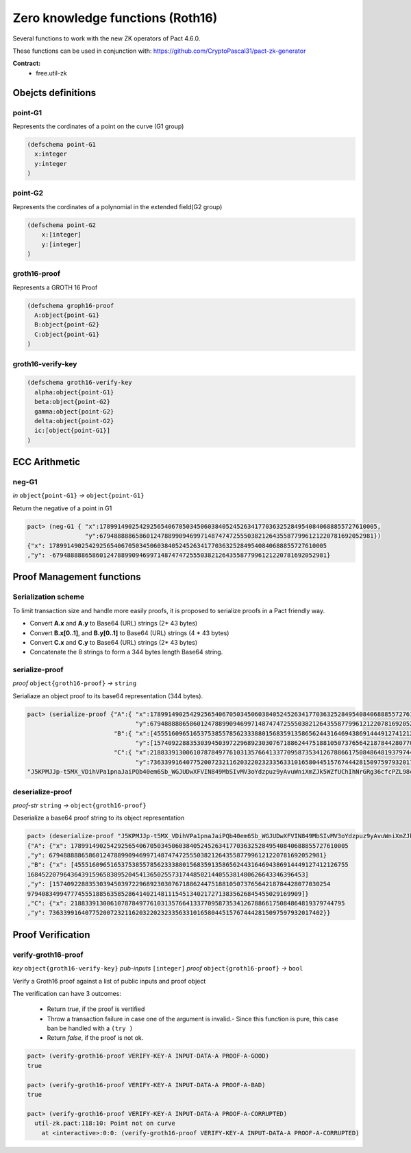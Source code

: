 Zero knowledge functions (Roth16)
=================================

Several functions to work with the new ZK operators of Pact 4.6.0.

These functions can be used in conjunction with: https://github.com/CryptoPascal31/pact-zk-generator

**Contract:**
  * free.util-zk

Obejcts definitions
-------------------

point-G1
~~~~~~~~
Represents the cordinates of a point on the curve (G1 group)

.. code:: lisp

  (defschema point-G1
    x:integer
    y:integer
  )

point-G2
~~~~~~~~
Represents the cordinates of a polynomial in the extended field(G2 group)

.. code:: lisp

  (defschema point-G2
      x:[integer]
      y:[integer]
  )


groth16-proof
~~~~~~~~~~~~~
Represents a GROTH 16 Proof

.. code:: lisp

  (defschema groph16-proof
    A:object{point-G1}
    B:object{point-G2}
    C:object{point-G1}
  )


groth16-verify-key
~~~~~~~~~~~~~~~~~~

.. code:: lisp

  (defschema groth16-verify-key
    alpha:object{point-G1}
    beta:object{point-G2}
    gamma:object{point-G2}
    delta:object{point-G2}
    ic:[object{point-G1}]
  )

ECC Arithmetic
--------------

neg-G1
~~~~~~
*in* ``object{point-G1}`` *→* ``object{point-G1}``

Return the negative of a point in G1

.. code:: lisp

  pact> (neg-G1 { "x":17899149025429256540670503450603840524526341770363252849540840688855727610005,
                  "y":6794888886586012478899094699714874747255503821264355877996121220781692052981})
  {"x": 17899149025429256540670503450603840524526341770363252849540840688855727610005
  ,"y": -6794888886586012478899094699714874747255503821264355877996121220781692052981}



Proof Management functions
--------------------------

Serialization scheme
~~~~~~~~~~~~~~~~~~~~
To limit transaction size and handle more easily proofs, it is proposed to
serialize proofs in a Pact friendly way.

- Convert **A.x** and **A.y** to Base64 (URL) strings (2* 43 bytes)
- Convert **B.x[0..1]**, and **B.y[0..1]** to Base64 (URL) strings (4 * 43 bytes)
- Convert **C.x** and **C.y** to Base64 (URL) strings (2* 43 bytes)
- Concatenate the 8 strings to form a 344 bytes length Base64 string.

serialize-proof
~~~~~~~~~~~~~~~
*proof* ``object{groth16-proof}`` *→* ``string``

Serialiaze an object proof to its base64 representation (344 bytes).

.. code:: lisp

  pact> (serialize-proof {"A":{ "x":17899149025429256540670503450603840524526341770363252849540840688855727610005,
                                "y":6794888886586012478899094699714874747255503821264355877996121220781692052981},
                          "B":{ "x":[4555160965165375385578562333880156835913586562443164694386914449127412126755, 16845220796436439159658389520454136502557317448502144055381480626643346396453],
                                "y":[15740922883530394503972296892303076718862447518810507376564218784428077030254, 9794083499477745551885635852864140214811154513402172713835626845455029169909]},
                          "C":{ "x":2188339130061078784977610313576641337709587353412678866175084864819379744795,
                                "y":7363399164077520072321162032202323356331016580445157674442815097597932017402}})
  "J5KPMJJp-t5MX_VDihVPa1pnaJaiPQb40em6Sb_WGJUDwXFVIN849MbSIvMV3oYdzpuz9yAvuWniXmZJk5WZfUChIhNrGRg36cfcPZL98cHMTCRrSd_6HhhTyWQ_MY1CMJT4OneDYEwY-Z4r9t84PwVrAntjY9k264yYtgS50FSUIs0L78VX8jCJpPcgBNysJpi0fghfIRwgIhFCWmQ7G24FadBO5DrTJZqCVbFb0MU-dYt7j4X_mOdy7BlHYbg7vUBNaOWZwxKVTlnrOdVC3L3M75fMC9u5TS_Lx1YxGqsBsEEeJRrGRtLcCzka6Tg2muE13-egR_CfGnqnyuYbrFvo"

deserialize-proof
~~~~~~~~~~~~~~~~~
*proof-str* ``string``  *→* ``object{groth16-proof}``

Deserialize a base64 proof string to its object representation

.. code:: lisp

  pact> (deserialize-proof "J5KPMJJp-t5MX_VDihVPa1pnaJaiPQb40em6Sb_WGJUDwXFVIN849MbSIvMV3oYdzpuz9yAvuWniXmZJk5WZfUChIhNrGRg36cfcPZL98cHMTCRrSd_6HhhTyWQ_MY1CMJT4OneDYEwY-Z4r9t84PwVrAntjY9k264yYtgS50FSUIs0L78VX8jCJpPcgBNysJpi0fghfIRwgIhFCWmQ7G24FadBO5DrTJZqCVbFb0MU-dYt7j4X_mOdy7BlHYbg7vUBNaOWZwxKVTlnrOdVC3L3M75fMC9u5TS_Lx1YxGqsBsEEeJRrGRtLcCzka6Tg2muE13-egR_CfGnqnyuYbrFvo")
  {"A": {"x": 17899149025429256540670503450603840524526341770363252849540840688855727610005
  ,"y": 6794888886586012478899094699714874747255503821264355877996121220781692052981}
  ,"B": {"x": [4555160965165375385578562333880156835913586562443164694386914449127412126755
  16845220796436439159658389520454136502557317448502144055381480626643346396453]
  ,"y": [15740922883530394503972296892303076718862447518810507376564218784428077030254
  9794083499477745551885635852864140214811154513402172713835626845455029169909]}
  ,"C": {"x": 2188339130061078784977610313576641337709587353412678866175084864819379744795
  ,"y": 7363399164077520072321162032202323356331016580445157674442815097597932017402}}


Proof Verification
------------------

verify-groth16-proof
~~~~~~~~~~~~~~~~~~~~
*key* ``object{groth16-verify-key}``  *pub-inputs* ``[integer]``  *proof* ``object{groth16-proof}`` *→* ``bool``

Verify a Groth16 proof against a list of public inputs and proof object

The verification can have 3 outcomes:

  - Return *true*, if the proof is vertified
  - Throw a transaction failure in case one of the argument is invalid.- Since this function is pure, this case ban be handled with a ``(try )``

  - Return *false*, if the proof is not ok.

.. code:: lisp

  pact> (verify-groth16-proof VERIFY-KEY-A INPUT-DATA-A PROOF-A-GOOD)
  true

  pact> (verify-groth16-proof VERIFY-KEY-A INPUT-DATA-A PROOF-A-BAD)
  true

  pact> (verify-groth16-proof VERIFY-KEY-A INPUT-DATA-A PROOF-A-CORRUPTED)
    util-zk.pact:118:10: Point not on curve
      at <interactive>:0:0: (verify-groth16-proof VERIFY-KEY-A INPUT-DATA-A PROOF-A-CORRUPTED)

